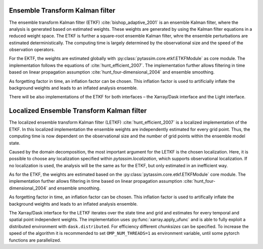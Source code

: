 Ensemble Transform Kalman filter
^^^^^^^^^^^^^^^^^^^^^^^^^^^^^^^^
The ensemble transform Kalman filter (ETKF) :cite:`bishop_adaptive_2001` is an
ensemble Kalman filter, where
the analysis is generated based on estimated weights. These weights are
generated by using the Kalman filter equations in a reduced weight space. The
ETKF is further a square-root ensemble Kalman filter, whre the ensemble
perturbations are estimated deterministically. The computing time is largely
determined by the observational size and the speed of the observation operators.

For the EKTF, the weights are estimated globally with
:py:class:`pytassim.core.etkf.ETKFModule` as core module. The
implementation follows the equations of :cite:`hunt_efficient_2007`. The
implementation further allows filtering in time based on linear propagation
assumption :cite:`hunt_four-dimensional_2004` and ensemble smoothing.

As forgetting factor in time, an inflation factor can be chosen. This inflation
factor is used to artificially inflate the background weights and leads to an
inflated analysis ensemble.

There will be also implementations of the ETKF for both interfaces – the
Xarray/Dask interface and the Light interface.

.. autosummary::
    pytassim.interface.etkf.ETKF
    pytassim.core.etkf.ETKFModule

Localized Ensemble Transform Kalman filter
^^^^^^^^^^^^^^^^^^^^^^^^^^^^^^^^^^^^^^^^^^
The localized ensemble transform Kalman filter (LETKF)
:cite:`hunt_efficient_2007` is a localized implementation of the ETKF. In this
localized implementation the ensemble weights are independently estimated for
every grid point. Thus, the computing time is now dependent on the observational
size and the number of grid points within the ensemble model state.

Caused by the domain decomposition, the most important argument for the LETKF is
the chosen localization. Here, it is possible to choose any localization
specified within `pytassim.localization`, which supports observational
localization. If no localization is used, the analysis will be the same as for
the ETKF, but only estimated in an inefficient way.

As for the ETKF, the weights are estimated based on the
:py:class:`pytassim.core.etkf.ETKFModule` core module. The
implementation further allows filtering in time based on linear propagation
assumption :cite:`hunt_four-dimensional_2004` and ensemble smoothing.

As forgetting factor in time, an inflation factor can be chosen. This inflation
factor is used to artifically inflate the background weights and leads to an
inflated analysis ensemble.

The Xarray/Dask interface for the LETKF iterates over the state time and grid
and estimates for every temporal and spatial point independent weights. The
implementation uses :py:func:`xarray.apply_ufunc` and is able to fully
exploit a distributed environment with ``dask.distributed``. For efficiency
different `chunksizes` can be specified. To increase the speed of the
algorithm it is recommended to set ``OMP_NUM_THREADS=1`` as environment
variable, until some pytorch functions are parallelized.

.. autosummary::
    pytassim.interface.letkf.LETKF

